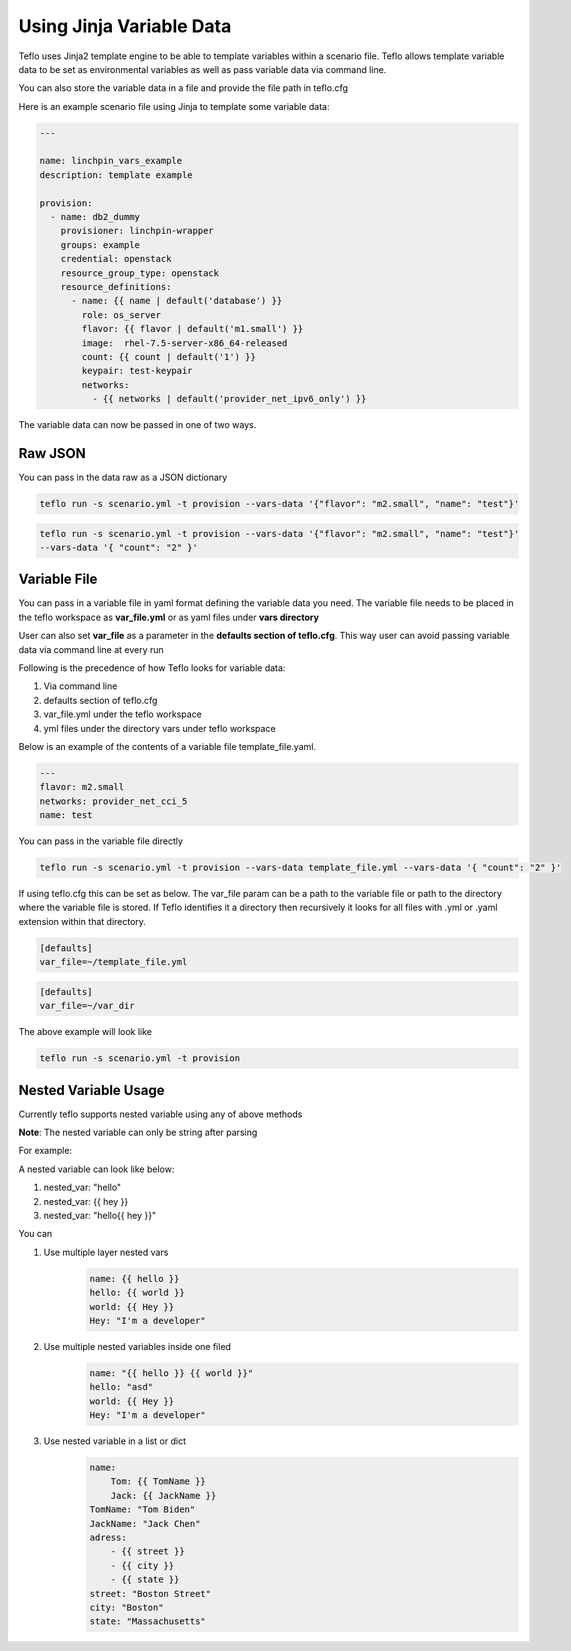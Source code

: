 Using Jinja Variable Data
=========================

Teflo uses Jinja2 template engine to be able to template variables
within a scenario file. Teflo allows template variable data to be
set as environmental variables as well as pass variable data via command line.

You can also store the variable data in a file and provide the file path in teflo.cfg

Here is an example scenario file using Jinja to template some variable data:

.. code-block:: yaml

    ---

    name: linchpin_vars_example
    description: template example

    provision:
      - name: db2_dummy
        provisioner: linchpin-wrapper
        groups: example
        credential: openstack
        resource_group_type: openstack
        resource_definitions:
          - name: {{ name | default('database') }}
            role: os_server
            flavor: {{ flavor | default('m1.small') }}
            image:  rhel-7.5-server-x86_64-released
            count: {{ count | default('1') }}
            keypair: test-keypair
            networks:
              - {{ networks | default('provider_net_ipv6_only') }}


The variable data can now be passed in one of two ways.

Raw JSON
--------

You can pass in the data raw as a JSON dictionary

.. code-block:: bash

    teflo run -s scenario.yml -t provision --vars-data '{"flavor": "m2.small", "name": "test"}'


.. code-block:: bash

    teflo run -s scenario.yml -t provision --vars-data '{"flavor": "m2.small", "name": "test"}'
    --vars-data '{ "count": "2" }'

Variable File
-------------

You can pass in a variable file in yaml format defining the variable data you need. The variable file
needs to be placed in the teflo workspace as **var_file.yml** or as yaml files under **vars directory**

User can also set **var_file** as a parameter in the **defaults section of teflo.cfg**.
This way user can avoid passing variable data via command line at every run

Following is the precedence of how Teflo looks for variable data:

#. Via command line
#. defaults section of teflo.cfg
#. var_file.yml under the teflo workspace
#. yml files under the directory vars under teflo workspace


Below is an example of the contents of a variable file template_file.yaml.

.. code-block:: yaml

    ---
    flavor: m2.small
    networks: provider_net_cci_5
    name: test

You can pass in the variable file directly

.. code-block:: bash

    teflo run -s scenario.yml -t provision --vars-data template_file.yml --vars-data '{ "count": "2" }'

If using teflo.cfg this can be set as below. The var_file param can be a path to the variable file or path to
the directory where the variable file is stored. If Teflo identifies it a directory then recursively it looks for all
files with .yml or .yaml extension within that directory.

.. code-block:: bash

   [defaults]
   var_file=~/template_file.yml


.. code-block:: bash

   [defaults]
   var_file=~/var_dir

The above example will look like

.. code-block:: bash

    teflo run -s scenario.yml -t provision


Nested Variable Usage
----------------------
Currently teflo supports nested variable using any of above methods

**Note**:
The nested variable can only be string after parsing

For example:

A nested variable can look like below:

#. nested_var: "hello"
#. nested_var: {{ hey }}
#. nested_var: "hello{{ hey }}"



You can

#. Use multiple layer nested vars
    .. code-block:: yaml

        name: {{ hello }}
        hello: {{ world }}
        world: {{ Hey }}
        Hey: "I'm a developer"

#. Use multiple nested variables inside one filed
    .. code-block:: yaml

        name: "{{ hello }} {{ world }}"
        hello: "asd"
        world: {{ Hey }}
        Hey: "I'm a developer"

#. Use nested variable in a list or dict
    .. code-block:: yaml

        name: 
            Tom: {{ TomName }}
            Jack: {{ JackName }}
        TomName: "Tom Biden"
        JackName: "Jack Chen"
        adress:
            - {{ street }}
            - {{ city }}
            - {{ state }}
        street: "Boston Street"
        city: "Boston"
        state: "Massachusetts"
        